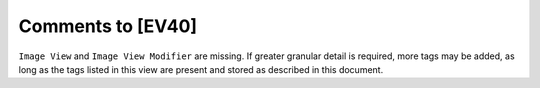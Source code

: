 Comments to [EV40]
::::::::::::::::::

``Image View`` and ``Image View Modifier`` are missing. If greater granular detail is required, more tags may be added, as long as the tags listed in this view are present and stored as described in this document.